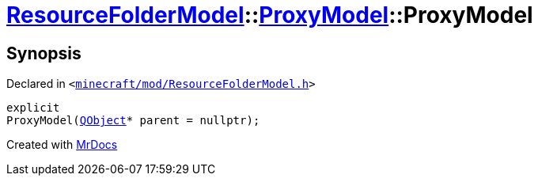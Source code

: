 [#ResourceFolderModel-ProxyModel-2constructor]
= xref:ResourceFolderModel.adoc[ResourceFolderModel]::xref:ResourceFolderModel/ProxyModel.adoc[ProxyModel]::ProxyModel
:relfileprefix: ../../
:mrdocs:


== Synopsis

Declared in `&lt;https://github.com/PrismLauncher/PrismLauncher/blob/develop/launcher/minecraft/mod/ResourceFolderModel.h#L177[minecraft&sol;mod&sol;ResourceFolderModel&period;h]&gt;`

[source,cpp,subs="verbatim,replacements,macros,-callouts"]
----
explicit
ProxyModel(xref:QObject.adoc[QObject]* parent = nullptr);
----



[.small]#Created with https://www.mrdocs.com[MrDocs]#
